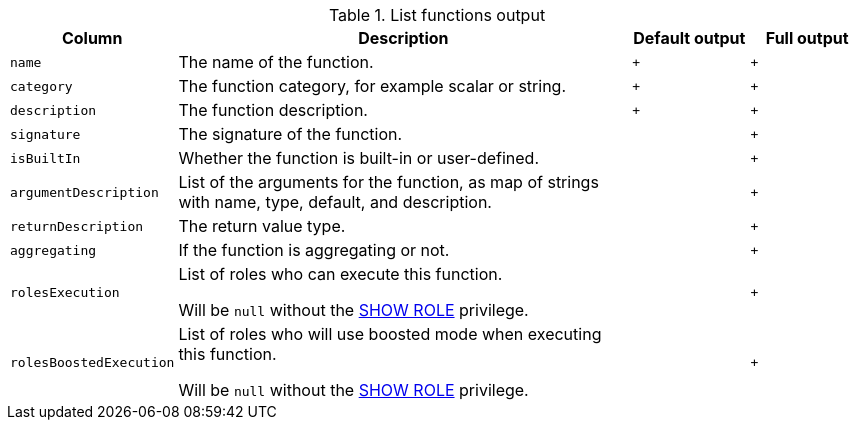 .List functions output
[options="header", width="100%", cols="1a,4,^.^,^"]
|===
| Column
| Description
| Default output
| Full output

| `name`
| The name of the function.
| `+`
| `+`

| `category`
| The function category, for example scalar or string.
| `+`
| `+`

| `description`
| The function description.
| `+`
| `+`

| `signature`
| The signature of the function.
|
| `+`

| `isBuiltIn`
| Whether the function is built-in or user-defined.
|
| `+`

| `argumentDescription`
| List of the arguments for the function, as map of strings with name, type, default, and description.
|
| `+`

| `returnDescription`
| The return value type.
|
| `+`

| `aggregating`
| If the function is aggregating or not.
|
| `+`

| `rolesExecution`
| List of roles who can execute this function.

Will be `null` without the <<administration-security-administration-dbms-privileges-role-management, SHOW ROLE>> privilege.
|
| `+`

| `rolesBoostedExecution`
| List of roles who will use boosted mode when executing this function.

Will be `null` without the <<administration-security-administration-dbms-privileges-role-management, SHOW ROLE>> privilege.
|
| `+`
|===